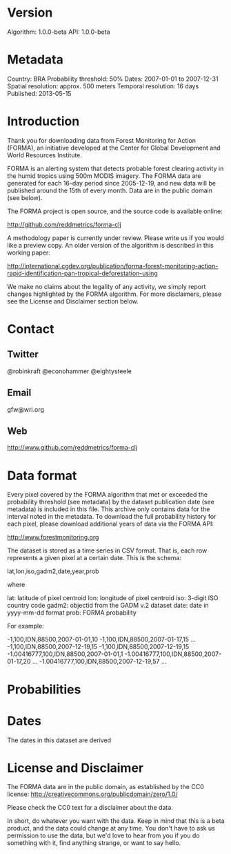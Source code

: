 * Version
Algorithm: 1.0.0-beta
API: 1.0.0-beta

* Metadata
Country: BRA
Probability threshold: 50%
Dates: 2007-01-01 to 2007-12-31
Spatial resolution: approx. 500 meters
Temporal resolution: 16 days
Published: 2013-05-15

* Introduction
Thank you for downloading data from Forest Monitoring for Action
(FORMA), an initiative developed at the Center for Global Development
and World Resources Institute. 

FORMA is an alerting system that detects probable forest clearing
activity in the humid tropics using 500m MODIS imagery. The FORMA data
are generated for each 16-day period since 2005-12-19, and new data
will be published around the 15th of every month. Data are in the
public domain (see below).

The FORMA project is open source, and the source code is available
online:

http://github.com/reddmetrics/forma-clj

A methodology paper is currently under review. Please write us if you
would like a preview copy. An older version of the algorithm is
described in this working paper:

http://international.cgdev.org/publication/forma-forest-monitoring-action-rapid-identification-pan-tropical-deforestation-using

We make no claims about the legality of any activity, we simply report
changes highlighted by the FORMA algorithm. For more disclaimers,
please see the License and Disclaimer section below.

* Contact
** Twitter
@robinkraft
@econohammer
@eightysteele
** Email
gfw@wri.org
** Web
http://www.github.com/reddmetrics/forma-clj
* Data format
Every pixel covered by the FORMA algorithm that met or exceeded the
probability threshold (see metadata) by the dataset publication date
(see metadata) is included in this file. This archive only contains
data for the interval noted in the metadata. To download the full
probability history for each pixel, please download additional years
of data via the FORMA API:

http://www.forestmonitoring.org

The dataset is stored as a time series in CSV format. That is, each
row represents a given pixel at a certain date. This is the schema:

lat,lon,iso,gadm2,date,year,prob

where

lat: latitude of pixel centroid
lon: longitude of pixel centroid
iso: 3-digit ISO country code
gadm2: objectid from the GADM v.2 dataset
date: date in yyyy-mm-dd format
prob: FORMA probability

For example:

-1,100,IDN,88500,2007-01-01,10
-1,100,IDN,88500,2007-01-17,15
...
-1,100,IDN,88500,2007-12-19,15
-1,100,IDN,88500,2007-12-19,15
-1.00416777,100,IDN,88500,2007-01-01,1
-1.00416777,100,IDN,88500,2007-01-17,20
...
-1.00416777,100,IDN,88500,2007-12-19,57
...

* Probabilities
* Dates
The dates in this dataset are derived 
* License and Disclaimer
The FORMA data are in the public domain, as established by the CC0 license:
http://creativecommons.org/publicdomain/zero/1.0/

Please check the CC0 text for a disclaimer about the data.

In short, do whatever you want with the data. Keep in mind that this
is a beta product, and the data could change at any time. You don't
have to ask us permission to use the data, but we'd love to hear from
you if you do something with it, find anything strange, or want to say
hello.
